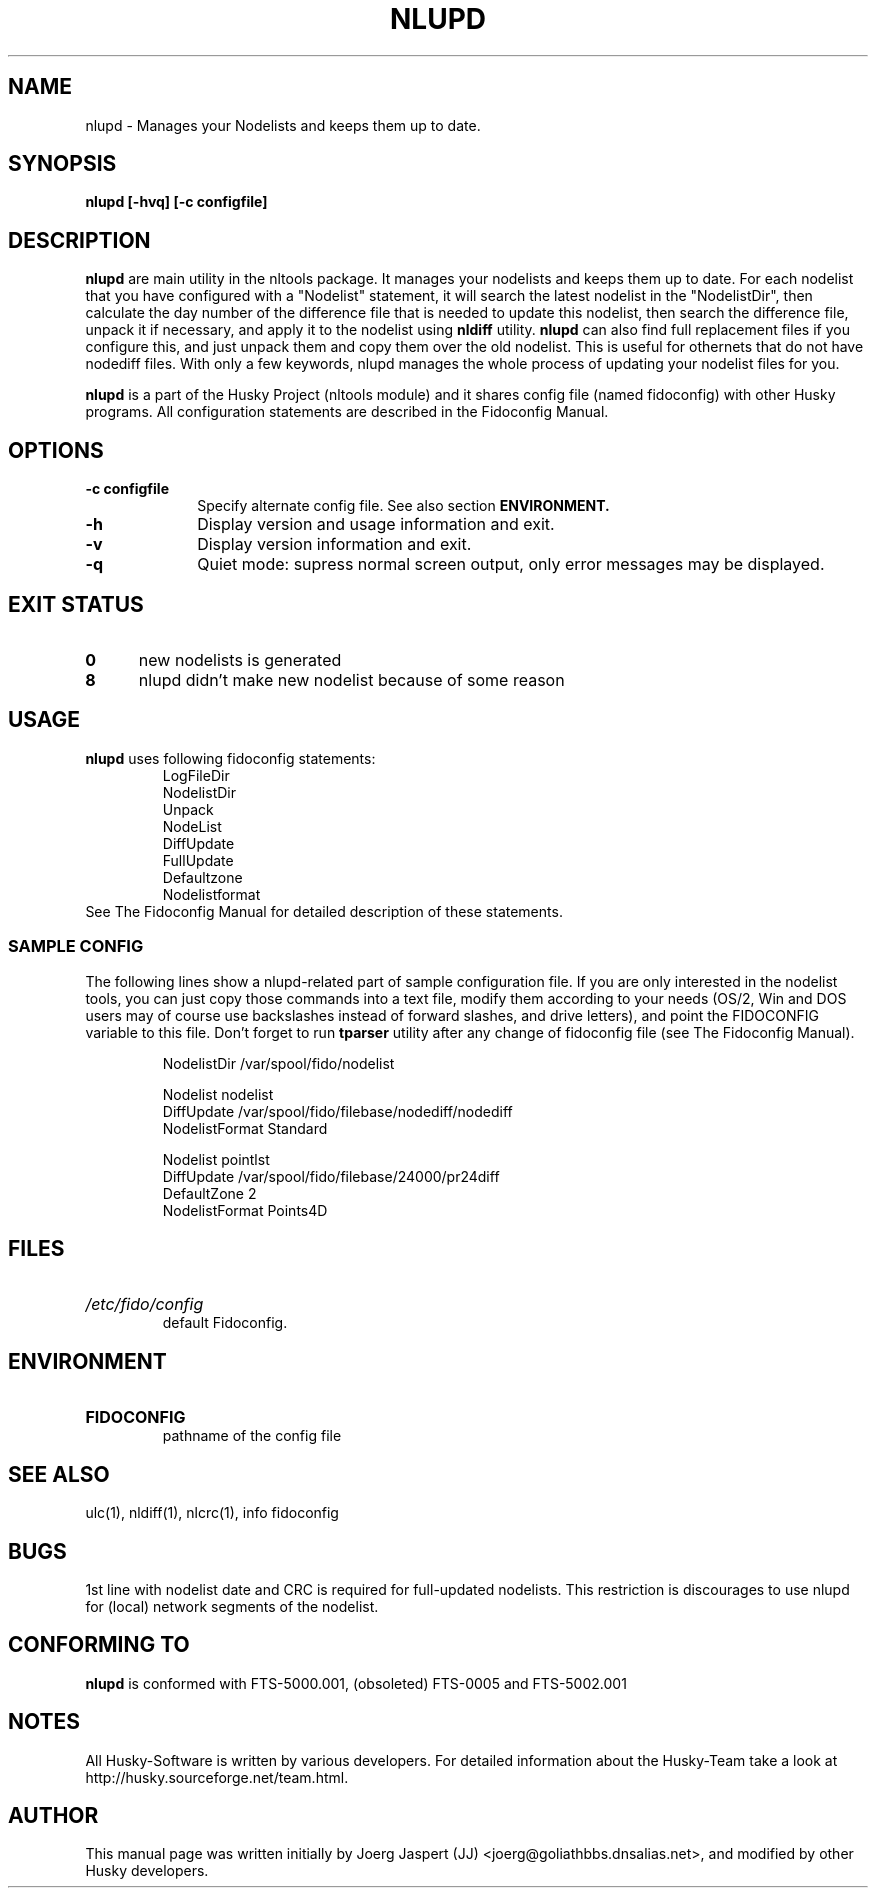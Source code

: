 .TH NLUPD 1 "nltools" "18 April 2012" "Husky - Portable Fidonet Software"
.SH NAME
nlupd \- Manages your Nodelists and keeps them up to date.
.SH SYNOPSIS
.B nlupd [-hvq] [-c configfile]
.SH "DESCRIPTION"
.B nlupd
are main utility in the nltools package. It
manages your nodelists and keeps them up to date. For each
nodelist that you have configured with a "Nodelist" statement,
it will search the latest nodelist in the "NodelistDir", then
calculate the day number of the difference file that is needed to
update this nodelist, then search the difference file, unpack
it if necessary, and apply it to the nodelist using
.B nldiff
utility.
.B nlupd
can also find full
replacement files if you configure this, and just unpack them and copy
them over the old nodelist. This is useful for othernets that do not have
nodediff files. With only a few keywords, nlupd manages the whole
process of updating your nodelist files for you.
.sp 1
.B nlupd
is a part of the Husky Project (nltools module) and it shares config file
(named fidoconfig) with other Husky programs. All configuration statements are
described in the Fidoconfig Manual.
.SH OPTIONS
.TP 10
.B -c configfile
Specify alternate config file. See also section
.B ENVIRONMENT.
.TP 10
.B -h
Display version and usage information and exit.
.TP 10
.B -v
Display version information and exit.
.TP 10
.B -q
Quiet mode: supress normal screen output, only error messages may be displayed.
.SH EXIT STATUS
.TP 5
.B 0
new nodelists is generated
.TP 5
.B 8
nlupd didn't make new nodelist because of some reason
.SH USAGE
.B nlupd
uses following fidoconfig statements:
.RS
 LogFileDir
 NodelistDir
 Unpack
 NodeList
 DiffUpdate
 FullUpdate
 Defaultzone
 Nodelistformat
.RE
See The Fidoconfig Manual for detailed description of these statements.
.SS SAMPLE CONFIG
The following lines show a nlupd-related part of sample configuration file.
If you are only interested in the nodelist tools, you can just copy those
commands into a text file, modify them according to your needs (OS/2, Win and
DOS users may of course use backslashes instead of forward slashes, and drive
letters), and point the FIDOCONFIG variable to this file. Don't forget to run
.B tparser
utility after any change of fidoconfig file (see The Fidoconfig Manual).
.sp 1
.RS
   NodelistDir /var/spool/fido/nodelist
.sp 1
   Nodelist nodelist
.br
   DiffUpdate /var/spool/fido/filebase/nodediff/nodediff
.br
   NodelistFormat Standard
.sp 1
   Nodelist pointlst
.br
   DiffUpdate /var/spool/fido/filebase/24000/pr24diff
.br
   DefaultZone 2
.br
   NodelistFormat Points4D
.RE
.SH FILES
.HP
.I /etc/fido/config
 default Fidoconfig.
.SH ENVIRONMENT
.HP
.B FIDOCONFIG
 pathname of the config file
.SH "SEE ALSO"
ulc(1), nldiff(1), nlcrc(1), info fidoconfig
.SH BUGS
1st line with nodelist date and CRC is required for full-updated nodelists.
This restriction is discourages to use nlupd for (local) network segments
of the nodelist.
.SH CONFORMING TO
.B nlupd
is conformed with FTS-5000.001, (obsoleted) FTS-0005 and FTS-5002.001
.SH NOTES
All Husky-Software is written by various developers. For detailed information
about the Husky-Team take a look at
http://husky.sourceforge.net/team.html.
.SH AUTHOR
This manual page was written initially by Joerg Jaspert (JJ) <joerg@goliathbbs.dnsalias.net>,
and modified by other Husky developers.
